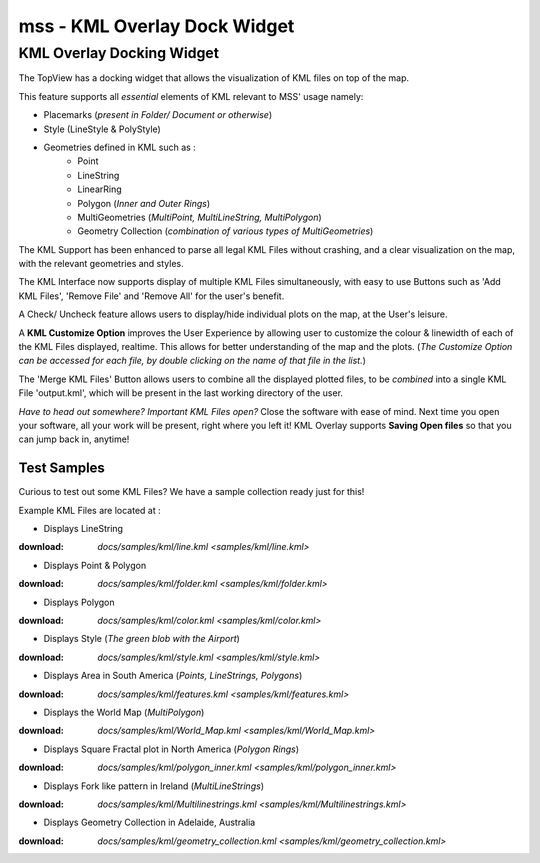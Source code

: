 =============================
mss - KML Overlay Dock Widget
=============================


KML Overlay Docking Widget
==========================

The TopView has a docking widget that allows the visualization of KML files on top of the map.

This feature supports all *essential* elements of KML relevant to MSS' usage namely:

* Placemarks (*present in Folder/ Document or otherwise*)
* Style (LineStyle & PolyStyle)
* Geometries defined in KML such as :  
   - Point
   - LineString
   - LinearRing
   - Polygon (*Inner and Outer Rings*)
   - MultiGeometries (*MultiPoint, MultiLineString, MultiPolygon*)
   - Geometry Collection (*combination of various types of MultiGeometries*)


The KML Support has been enhanced to parse all legal KML Files without crashing, and a clear visualization 
on the map, with the relevant geometries and styles.

The KML Interface now supports display of multiple KML Files simultaneously, with easy to use Buttons such 
as 'Add KML Files', 'Remove File' and 'Remove All' for the user's benefit.

A Check/ Uncheck feature allows users to display/hide individual plots on the map, at the User's leisure.

A **KML Customize Option** improves the User Experience by allowing user to customize the colour & linewidth
of each of the KML Files displayed, realtime. This allows for better understanding of the map and the plots.
(*The Customize Option can be accessed for each file, by double clicking on the name of that file in the list.*)

The 'Merge KML Files' Button allows users to combine all the displayed plotted files, to be *combined* into a 
single KML File 'output.kml', which will be present in the last working directory of the user.


*Have to head out somewhere? Important KML Files open?*
Close the software with ease of mind. Next time you open your software, all your work will be present, right where
you left it! KML Overlay supports **Saving Open files** so that you can jump back in, anytime!


Test Samples
------------

Curious to test out some KML Files? We have a sample collection ready just for this!

Example KML Files are located at : 

* Displays LineString
:download: `docs/samples/kml/line.kml <samples/kml/line.kml>`

* Displays Point & Polygon
:download: `docs/samples/kml/folder.kml <samples/kml/folder.kml>`

* Displays Polygon
:download: `docs/samples/kml/color.kml <samples/kml/color.kml>`

* Displays Style (*The green blob with the Airport*)
:download: `docs/samples/kml/style.kml <samples/kml/style.kml>`

* Displays Area in South America (*Points, LineStrings, Polygons*)
:download: `docs/samples/kml/features.kml <samples/kml/features.kml>`

* Displays the World Map (*MultiPolygon*)
:download: `docs/samples/kml/World_Map.kml <samples/kml/World_Map.kml>`

* Displays Square Fractal plot in North America (*Polygon Rings*)
:download: `docs/samples/kml/polygon_inner.kml <samples/kml/polygon_inner.kml>`

* Displays Fork like pattern in Ireland (*MultiLineStrings*)
:download: `docs/samples/kml/Multilinestrings.kml <samples/kml/Multilinestrings.kml>`

* Displays Geometry Collection in Adelaide, Australia
:download: `docs/samples/kml/geometry_collection.kml <samples/kml/geometry_collection.kml>`



